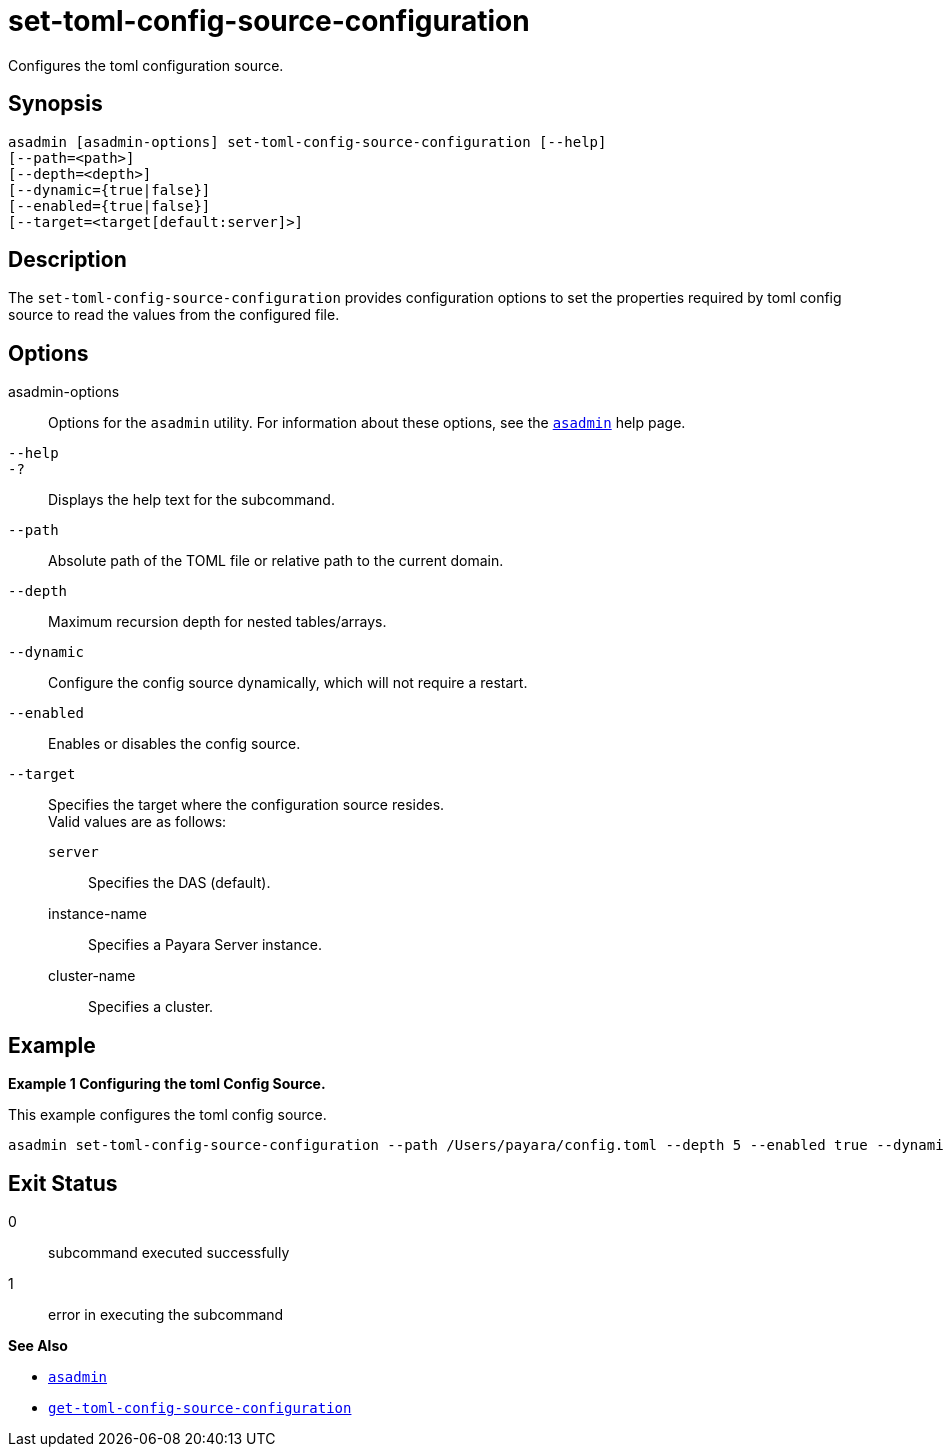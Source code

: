 [[set-toml-config-source-configuration]]
= set-toml-config-source-configuration

Configures the toml configuration source.

[[synopsis]]
== Synopsis

[source,shell]
----
asadmin [asadmin-options] set-toml-config-source-configuration [--help]
[--path=<path>]
[--depth=<depth>]
[--dynamic={true|false}]
[--enabled={true|false}]
[--target=<target[default:server]>]
----

[[description]]
== Description

The `set-toml-config-source-configuration` provides configuration options to set the properties required by toml config source to read the values from the configured file.

[[options]]
== Options

asadmin-options::
  Options for the `asadmin` utility. For information about these options, see the xref:Technical Documentation/Payara Server Documentation/Command Reference/asadmin.adoc#asadmin-1m[`asadmin`] help page.
`--help`::
`-?`::
  Displays the help text for the subcommand.
`--path`::
Absolute path of the TOML file or relative path to the current domain.
`--depth`::
Maximum recursion depth for nested tables/arrays.
`--dynamic`::
Configure the config source dynamically, which will not require a restart.
`--enabled`::
Enables or disables the config source.
`--target`::
Specifies the target where the configuration source resides. +
Valid values are as follows: +
`server`;;
Specifies the DAS (default).
instance-name;;
Specifies a Payara Server instance.
cluster-name;;
Specifies a cluster.

[[examples]]
== Example

*Example 1 Configuring the toml Config Source.*

This example configures the toml config source.

[source,shell]
----
asadmin set-toml-config-source-configuration --path /Users/payara/config.toml --depth 5 --enabled true --dynamic true
----

[[exit-status]]
== Exit Status

0::
  subcommand executed successfully
1::
  error in executing the subcommand

*See Also*

* xref:Technical Documentation/Payara Server Documentation/Command Reference/asadmin.adoc#asadmin-1m[`asadmin`]
* xref:Technical Documentation/Payara Server Documentation/Command Reference/get-toml-config-source-configuration.adoc#get-toml-config-source-configuration[`get-toml-config-source-configuration`]
